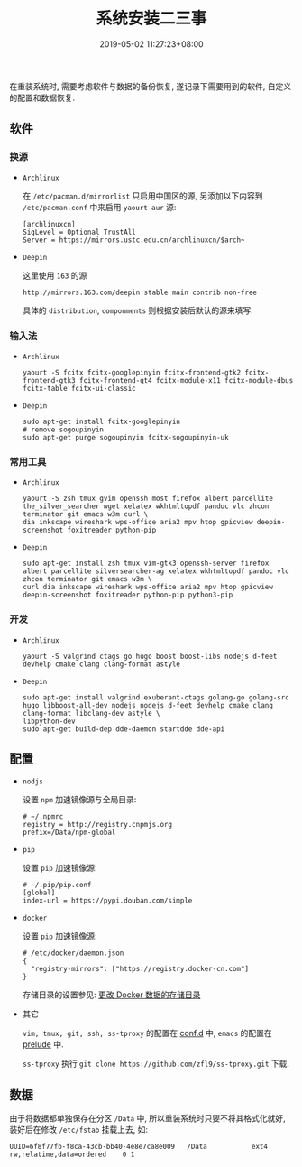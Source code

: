 #+HUGO_BASE_DIR: ../
#+HUGO_SECTION: post
#+SEQ_TODO: TODO NEXT DRAFT DONE
#+FILETAGS: post
#+OPTIONS:   *:t <:nil timestamp:nil toc:nil ^:{}
#+HUGO_AUTO_SET_LASTMOD: t
#+TITLE: 系统安装二三事
#+DATE: 2019-05-02 11:27:23+08:00
#+HUGO_TAGS: installation
#+HUGO_CATEGORIES: NOTE
#+HUGO_DRAFT: false


在重装系统时, 需要考虑软件与数据的备份恢复, 遂记录下需要用到的软件, 自定义的配置和数据恢复.

** 软件

*** 换源

+ =Archlinux=

  在 =/etc/pacman.d/mirrorlist= 只启用中国区的源, 另添加以下内容到 =/etc/pacman.conf= 中来启用 =yaourt aur= 源:

  #+BEGIN_SRC shell
  [archlinuxcn]
  SigLevel = Optional TrustAll
  Server = https://mirrors.ustc.edu.cn/archlinuxcn/$arch~
  #+END_SRC

+ =Deepin=

  这里使用 =163= 的源

  #+BEGIN_SRC shell
  http://mirrors.163.com/deepin stable main contrib non-free
  #+END_SRC

  具体的 =distribution=, =componments= 则根据安装后默认的源来填写.

*** 输入法

+ =Archlinux=

  #+BEGIN_SRC shell
  yaourt -S fcitx fcitx-googlepinyin fcitx-frontend-gtk2 fcitx-frontend-gtk3 fcitx-frontend-qt4 fcitx-module-x11 fcitx-module-dbus fcitx-table fcitx-ui-classic
  #+END_SRC

+ =Deepin=

  #+BEGIN_SRC shell
  sudo apt-get install fcitx-googlepinyin
  # remove sogoupinyin
  sudo apt-get purge sogoupinyin fcitx-sogoupinyin-uk
  #+END_SRC


*** 常用工具

+ =Archlinux=

  #+BEGIN_SRC shell
  yaourt -S zsh tmux gvim openssh most firefox albert parcellite the_silver_searcher wget xelatex wkhtmltopdf pandoc vlc zhcon terminator git emacs w3m curl \
  dia inkscape wireshark wps-office aria2 mpv htop gpicview deepin-screenshot foxitreader python-pip
  #+END_SRC

+ =Deepin=

  #+BEGIN_SRC shell
  sudo apt-get install zsh tmux vim-gtk3 openssh-server firefox albert parcellite silversearcher-ag xelatex wkhtmltopdf pandoc vlc zhcon terminator git emacs w3m \
  curl dia inkscape wireshark wps-office aria2 mpv htop gpicview deepin-screenshot foxitreader python-pip python3-pip
  #+END_SRC


*** 开发

+ =Archlinux=

  #+BEGIN_SRC shell
  yaourt -S valgrind ctags go hugo boost boost-libs nodejs d-feet devhelp cmake clang clang-format astyle
  #+END_SRC

+ =Deepin=

  #+BEGIN_SRC shell
  sudo apt-get install valgrind exuberant-ctags golang-go golang-src hugo libboost-all-dev nodejs nodejs d-feet devhelp cmake clang clang-format libclang-dev astyle \
  libpython-dev
  sudo apt-get build-dep dde-daemon startdde dde-api
  #+END_SRC

** 配置

+ =nodjs=

  设置 =npm= 加速镜像源与全局目录:

  #+BEGIN_SRC shell
  # ~/.npmrc
  registry = http://registry.cnpmjs.org
  prefix=/Data/npm-global
  #+END_SRC

+ =pip=

  设置 =pip= 加速镜像源:

  #+BEGIN_SRC shell
  # ~/.pip/pip.conf
  [global]
  index-url = https://pypi.douban.com/simple
  #+END_SRC

+ =docker=

  设置 =pip= 加速镜像源:

  #+BEGIN_SRC shell
  # /etc/docker/daemon.json
  {
    "registry-mirrors": ["https://registry.docker-cn.com"]
  }
  #+END_SRC

  存储目录的设置参见: [[http://jouyouyun.github.io/post/docker-data-storage/][更改 Docker 数据的存储目录]]

+ 其它

  =vim, tmux, git, ssh, ss-tproxy= 的配置在 [[https://gitee.com/jouyouyun/conf.d][conf.d]] 中, =emacs= 的配置在 [[https://github.com/jouyouyun/prelude][prelude]] 中.

  =ss-tproxy= 执行 =git clone https://github.com/zfl9/ss-tproxy.git= 下载.


** 数据

由于将数据都单独保存在分区 =/Data= 中, 所以重装系统时只要不将其格式化就好, 装好后在修改 =/etc/fstab= 挂载上去, 如:

#+BEGIN_SRC shell
UUID=6f8f77fb-f8ca-43cb-bb40-4e8e7ca8e009   /Data           ext4        rw,relatime,data=ordered    0 1
#+END_SRC
